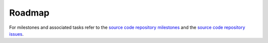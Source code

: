 .. _roadmap:

Roadmap
=======

For milestones and associated tasks refer to the `source code repository milestones`_ and the `source code repository issues`_.

.. _source code repository milestones: https://github.com/fkromer/python-tia/milestones
.. _source code repository issues: https://github.com/fkromer/python-tia/issues